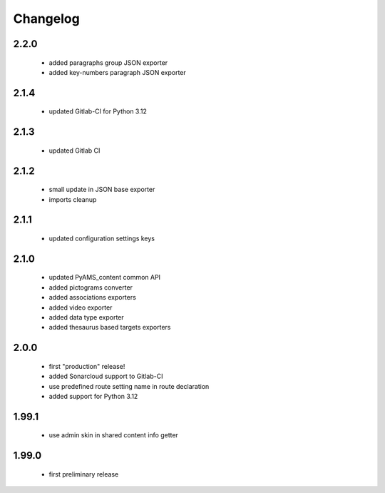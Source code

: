 Changelog
=========

2.2.0
-----
 - added paragraphs group JSON exporter
 - added key-numbers paragraph JSON exporter

2.1.4
-----
 - updated Gitlab-CI for Python 3.12

2.1.3
-----
 - updated Gitlab CI

2.1.2
-----
 - small update in JSON base exporter
 - imports cleanup

2.1.1
-----
 - updated configuration settings keys

2.1.0
-----
 - updated PyAMS_content common API
 - added pictograms converter
 - added associations exporters
 - added video exporter
 - added data type exporter
 - added thesaurus based targets exporters

2.0.0
-----
 - first "production" release!
 - added Sonarcloud support to Gitlab-CI
 - use predefined route setting name in route declaration
 - added support for Python 3.12

1.99.1
------
 - use admin skin in shared content info getter

1.99.0
------
 - first preliminary release
